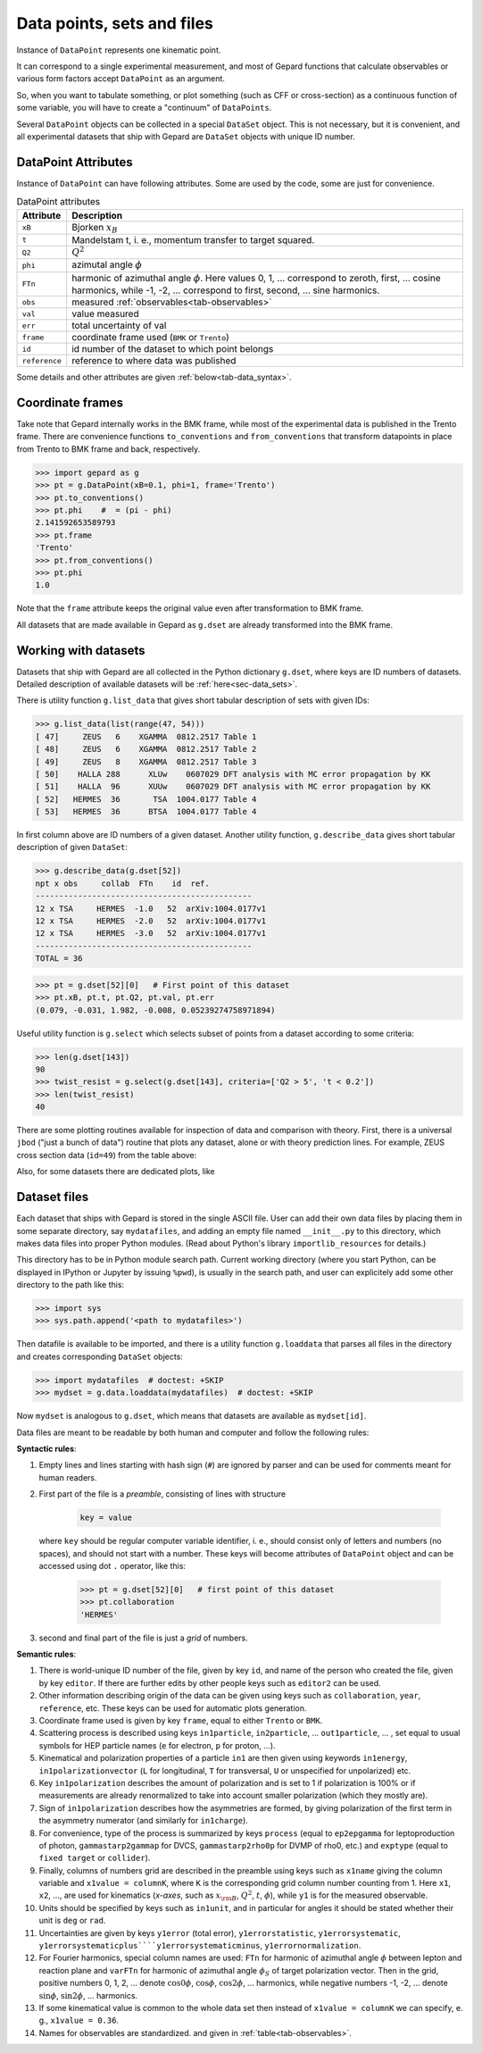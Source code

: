 ###########################
Data points, sets and files
###########################

Instance of ``DataPoint`` represents one kinematic point.

It can correspond to a single experimental measurement,
and most of Gepard functions that calculate observables
or various form factors accept ``DataPoint`` as an argument.

So, when you want to tabulate something, or
plot something (such as CFF or cross-section) as a continuous
function of some variable, you will have to create
a "continuum" of ``DataPoints``.

Several ``DataPoint`` objects can be collected in a special
``DataSet`` object. This is not necessary, but it is convenient,
and all experimental datasets that ship with Gepard are
``DataSet`` objects with unique ID number.




DataPoint Attributes
--------------------

Instance of ``DataPoint`` can have following attributes. Some
are used by the code, some are just for convenience.

.. _tab-datapoint-attributes:

.. table:: DataPoint attributes

    +----------------+------------------------------------------------------------------+
    | Attribute      | Description                                                      |
    +================+==================================================================+
    | ``xB``         | Bjorken :math:`x_B`                                              |
    +----------------+------------------------------------------------------------------+
    | ``t``          | Mandelstam t, i. e., momentum transfer to target squared.        |
    +----------------+------------------------------------------------------------------+
    | ``Q2``         | :math:`Q^2`                                                      |
    +----------------+------------------------------------------------------------------+
    | ``phi``        | azimutal angle :math:`\phi`                                      |
    +----------------+------------------------------------------------------------------+
    | ``FTn``        | harmonic of azimuthal angle :math:`\phi`. Here values 0, 1, ...  |
    |                | correspond to zeroth, first,  ... cosine harmonics, while -1,    |
    |                | -2, ... correspond to first, second, ... sine harmonics.         |
    +----------------+------------------------------------------------------------------+
    | ``obs``        | measured :ref:`observables<tab-observables>`                     |
    +----------------+------------------------------------------------------------------+
    | ``val``        | value measured                                                   |
    +----------------+------------------------------------------------------------------+
    | ``err``        | total uncertainty of val                                         |
    +----------------+------------------------------------------------------------------+
    | ``frame``      | coordinate frame used (``BMK`` or ``Trento``)                    |
    +----------------+------------------------------------------------------------------+
    | ``id``         | id number of the dataset to which point belongs                  |
    +----------------+------------------------------------------------------------------+
    | ``reference``  | reference to where data was published                            |
    +----------------+------------------------------------------------------------------+

Some details and other attributes are given :ref:`below<tab-data_syntax>`.

Coordinate frames
-----------------

Take note that Gepard internally works in the BMK frame, while most of the experimental
data is published in the Trento frame. There are convenience functions
``to_conventions`` and ``from_conventions`` that transform datapoints
in place from Trento to BMK frame and back, respectively.

.. code-block:: python

   >>> import gepard as g
   >>> pt = g.DataPoint(xB=0.1, phi=1, frame='Trento')
   >>> pt.to_conventions()
   >>> pt.phi    #  = (pi - phi)
   2.141592653589793
   >>> pt.frame
   'Trento'
   >>> pt.from_conventions()
   >>> pt.phi
   1.0

Note that the ``frame`` attribute keeps the original value even after
transformation to BMK frame.

All datasets that are made available in Gepard as ``g.dset`` are already
transformed into the BMK frame.



.. _sec-datasets:

Working with datasets
----------------------

Datasets that ship with Gepard are all collected in the Python dictionary
``g.dset``, where keys are ID numbers of datasets. Detailed description
of available datasets will be :ref:`here<sec-data_sets>`.

There is utility function ``g.list_data`` that gives short tabular description
of sets with given IDs:

.. code-block:: python

   >>> g.list_data(list(range(47, 54)))
   [ 47]     ZEUS   6    XGAMMA  0812.2517 Table 1
   [ 48]     ZEUS   6    XGAMMA  0812.2517 Table 2
   [ 49]     ZEUS   8    XGAMMA  0812.2517 Table 3
   [ 50]    HALLA 288      XLUw    0607029 DFT analysis with MC error propagation by KK
   [ 51]    HALLA  96      XUUw    0607029 DFT analysis with MC error propagation by KK
   [ 52]   HERMES  36       TSA  1004.0177 Table 4
   [ 53]   HERMES  36      BTSA  1004.0177 Table 4


In first column above are ID numbers of a given dataset.
Another utility function, ``g.describe_data`` gives short tabular description
of given ``DataSet``:

.. code-block:: python

   >>> g.describe_data(g.dset[52])
   npt x obs     collab  FTn    id  ref.        
   ----------------------------------------------
   12 x TSA     HERMES  -1.0   52  arXiv:1004.0177v1
   12 x TSA     HERMES  -2.0   52  arXiv:1004.0177v1
   12 x TSA     HERMES  -3.0   52  arXiv:1004.0177v1
   ----------------------------------------------
   TOTAL = 36


.. code-block:: python

   >>> pt = g.dset[52][0]   # First point of this dataset
   >>> pt.xB, pt.t, pt.Q2, pt.val, pt.err
   (0.079, -0.031, 1.982, -0.008, 0.05239274758971894)

Useful utility function is ``g.select`` which selects subset of points
from a dataset according to some criteria:

.. code-block:: python

   >>> len(g.dset[143])
   90
   >>> twist_resist = g.select(g.dset[143], criteria=['Q2 > 5', 't < 0.2'])
   >>> len(twist_resist)
   40


There are some plotting routines available for inspection of data and
comparison with theory. First, there is a universal ``jbod`` ("just a bunch
of data") routine that plots any dataset, alone or with theory prediction lines.
For example, ZEUS cross section data (``id=49``) from the table above:

.. plot::
   :include-source:

   >>> import gepard as g
   >>> import gepard.plots
   >>> from gepard.fits import th_KM15, th_KM10b
   >>> gepard.plots.jbod(points=g.dset[49], lines=[th_KM15, th_KM10b]).show()


Also, for some datasets there are dedicated plots, like

.. plot::
   :include-source:

   >>> import gepard.plots
   >>> from gepard.fits import th_KM15, th_KM10b
   >>> gepard.plots.H1ZEUS(lines=[th_KM15, th_KM10b]).show()


.. _sec-datafiles:

Dataset files
-------------

Each dataset that ships with Gepard is stored in the single
ASCII file. User can add their own data files by placing them
in some separate directory, say ``mydatafiles``, and adding an empty file named
``__init__.py`` to this directory, which makes data files into proper Python modules. 
(Read about Python's library ``importlib_resources`` for details.)

This directory has to be in Python
module search path. Current working directory (where you start Python, can be
displayed in IPython or Jupyter by issuing ``%pwd``), is usually in the
search path, and user can explicitely add some other directory to the path like this:

.. code-block:: python

   >>> import sys
   >>> sys.path.append('<path to mydatafiles>')

Then datafile is available to be imported, and there is a utility
function ``g.loaddata`` that parses all files in the directory
and creates corresponding ``DataSet`` objects:

.. code-block:: python

   >>> import mydatafiles  # doctest: +SKIP
   >>> mydset = g.data.loaddata(mydatafiles)  # doctest: +SKIP

Now ``mydset`` is analogous to ``g.dset``, which means that datasets
are available as  ``mydset[id]``.

Data files are meant to be readable by both human and computer and follow
the following rules:


**Syntactic rules**:

#. Empty lines and lines starting with
   hash sign (``#``) are ignored by parser
   and can be used for comments meant
   for human readers.
#. First part of the file is a  *preamble*, consisting of lines with structure

     .. code-block::

        key = value

   where ``key`` should be regular computer
   variable identifier, i. e., should consist only
   of letters and numbers (no spaces), and should not start
   with a number. These keys will become attributes of ``DataPoint`` object
   and can be accessed using dot ``.`` operator, like this:

     .. code-block:: python

        >>> pt = g.dset[52][0]   # first point of this dataset
        >>> pt.collaboration
        'HERMES'

#. second and final part of the file is just a *grid* of numbers.


.. _tab-data_syntax:

**Semantic rules**:

#. There is world-unique ID number of the file,
   given by key ``id``, and name of the
   person who created the file, given by key
   ``editor``. If there are further edits
   by other people keys such as ``editor2`` can be used.
#. Other information describing origin of the
   data can be given using keys such as
   ``collaboration``, ``year``, ``reference``,
   etc. These keys can be used for automatic plots generation.
#. Coordinate frame used is given by
   key ``frame``, equal to either ``Trento``
   or ``BMK``.
#. Scattering process is described using keys
   ``in1particle``, ``in2particle``, ...
   ``out1particle``, ... , set equal to
   usual symbols for HEP particle names (``e`` for electron,
   ``p`` for proton, ...).
#. Kinematical and polarization properties of
   a particle ``in1`` are then given using keywords
   ``in1energy``, ``in1polarizationvector`` (``L``
   for longitudinal, ``T`` for transversal,
   ``U`` or unspecified for unpolarized) etc.
#. Key ``in1polarization`` describes the amount
   of polarization and is set to 1 if
   polarization is 100% or if measurements are
   already renormalized to take into account
   smaller polarization (which they mostly are).
#. Sign of ``in1polarization`` describes how the
   asymmetries are formed, by giving polarization of the
   first term in the asymmetry numerator (and similarly for ``in1charge``).
#. For convenience, type of the process is summarized
   by keys ``process`` (equal to ``ep2epgamma``
   for leptoproduction of photon, ``gammastarp2gammap`` for DVCS,
   ``gammastarp2rho0p`` for DVMP of rho0, etc.)
   and ``exptype`` (equal to ``fixed target`` or ``collider``).
#. Finally, columns of numbers grid are described in the preamble
   using keys such as ``x1name`` giving the column
   variable and ``x1value = columnK``,
   where ``K`` is the corresponding grid column number 
   counting from 1.
   Here ``x1``, ``x2``, ..., are used for 
   kinematics (*x-axes*,
   such as :math:`x_{\rm B}`, :math:`Q^2`, :math:`t`, :math:`\phi`),
   while ``y1`` is for the measured observable.
#. Units should be specified by keys such as ``in1unit``,
   and in particular for angles it should be stated whether
   their unit is ``deg`` or ``rad``.
#. Uncertainties are given by keys ``y1error`` (total error), ``y1errorstatistic``,
   ``y1errorsystematic``, ``y1errorsystematicplus````y1errorsystematicminus``,
   ``y1errornormalization``.
#. For Fourier harmonics, special column names are used:
   ``FTn`` for harmonic of azimuthal angle :math:`\phi` between lepton
   and reaction plane and ``varFTn`` for harmonic
   of azimuthal angle :math:`\phi_S` of target polarization vector. Then
   in the grid, positive numbers 0, 1, 2, ... denote
   :math:`\cos 0\phi`, :math:`\cos\phi`, :math:`\cos 2\phi`, ... harmonics,
   while negative numbers -1, -2, ... denote
   :math:`\sin\phi`, :math:`\sin 2\phi`, ... harmonics.
#. If some kinematical value is common to the whole data
   set then instead of ``x1value = columnK`` we can
   specify, e. g., ``x1value = 0.36``.
#. Names for observables are standardized. and given in :ref:`table<tab-observables>`.

